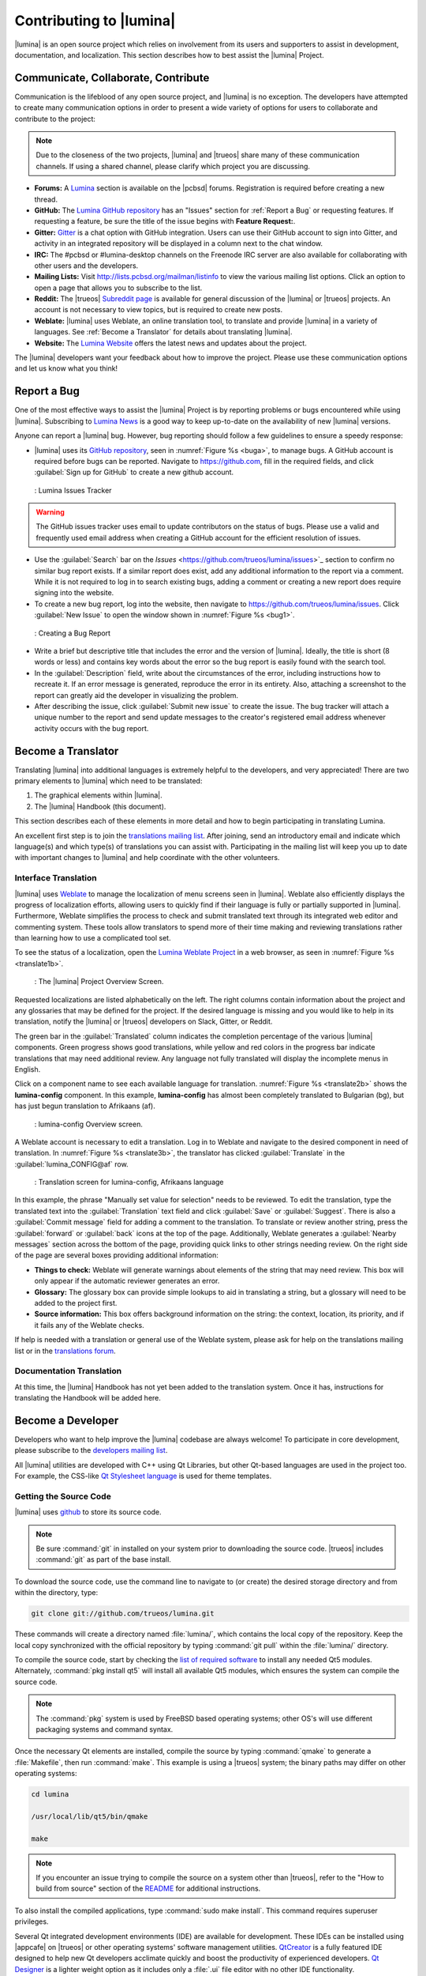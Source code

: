 .. _Contributing to Lumina:

Contributing to |lumina|
************************

|lumina| is an open source project which relies on involvement from its
users and supporters to assist in development, documentation, and
localization. This section describes how to best assist the |lumina|
Project.
  
.. _communicate:

Communicate, Collaborate, Contribute
====================================

Communication is the lifeblood of any open source project, and |lumina|
is no exception. The developers have attempted to create many
communication options in order to present a wide variety of options for
users to collaborate and contribute to the project:

.. note:: Due to the closeness of the two projects, |lumina| and
   |trueos| share many of these communication channels. If using a
   shared channel, please clarify which project you are discussing.

* **Forums:** A `Lumina <https://forums.pcbsd.org/forum-26.html>`_
  section is available on the |pcbsd| forums. Registration is required
  before creating a new thread.

* **GitHub:** The
  `Lumina GitHub repository <https://github.com/trueos/lumina>`_ has
  an "Issues" section for :ref:`Report a Bug` or requesting features.
  If requesting a feature, be sure the title of the issue begins with
  **Feature Request:**.

* **Gitter:** `Gitter <https://gitter.im/trueos/lumina>`_ is a chat
  option with GitHub integration. Users can use their GitHub account to
  sign into Gitter, and activity in an integrated repository will be
  displayed in a column next to the chat window.

* **IRC:** The #pcbsd or #lumina-desktop channels on the Freenode IRC
  server are also available for collaborating with other users and the
  developers.

* **Mailing Lists:** Visit http://lists.pcbsd.org/mailman/listinfo to 
  view the various mailing list options. Click an option to open a page
  that allows you to subscribe to the list.

* **Reddit:** The |trueos|
  `Subreddit page <https://www.reddit.com/r/TrueOS/>`_ is available for
  general discussion of the |lumina| or |trueos| projects. An account is
  not necessary to view topics, but is required to create new posts.

* **Weblate:** |lumina| uses Weblate, an online translation tool, to
  translate and provide |lumina| in a variety of languages. See
  :ref:`Become a Translator` for details about translating |lumina|.

* **Website:** The `Lumina Website <https://lumina-desktop.org/>`_
  offers the latest news and updates about the project.

The |lumina| developers want your feedback about how to improve the
project. Please use these communication options and let us know what you
think!

.. _Report a Bug:

Report a Bug
============
  
One of the most effective ways to assist the |lumina| Project is by
reporting problems or bugs encountered while using |lumina|. Subscribing
to `Lumina News <https://lumina-desktop.org/news/>`_ is a
good way to keep up-to-date on the availability of new |lumina|
versions.

Anyone can report a |lumina| bug. However, bug reporting should follow a
few guidelines to ensure a speedy response:

* |lumina| uses its
  `GitHub repository <https://github.com/trueos/lumina>`_,
  seen in :numref:`Figure %s <buga>`, to manage bugs. A GitHub account
  is required before bugs can be reported. Navigate to
  https://github.com, fill in the required fields, and click
  :guilabel:`Sign up for GitHub` to create a new github account.

.. _buga:

.. figure:: images/buga.png
   :scale: 100%

   : Lumina Issues Tracker

.. warning:: The GitHub issues tracker uses email to update contributors
   on the status of bugs. Please use a valid and frequently used email
   address when creating a GitHub account for the efficient resolution
   of issues.

* Use the :guilabel:`Search` bar on the
  `Issues` <https://github.com/trueos/lumina/issues>`_
  section to confirm no similar bug report exists. If a similar report
  does exist, add any additional information to the report via a
  comment. While it is not required to log in to search existing bugs,
  adding a comment or creating a new report does require signing into
  the website.

* To create a new bug report, log into the website, then navigate to
  `<https://github.com/trueos/lumina/issues>`_. Click
  :guilabel:`New Issue` to open the window shown in
  :numref:`Figure %s <bug1>`.

.. _bug1:

.. figure:: images/bug1.png
   :scale: 100%

   : Creating a Bug Report

* Write a brief but descriptive title that includes the error and
  the version of |lumina|. Ideally, the title is short (8 words or less)
  and contains key words about the error so the bug report is easily
  found with the search tool.

* In the :guilabel:`Description` field, write about the circumstances of
  the error, including instructions how to recreate it. If an error
  message is generated, reproduce the error in its entirety. Also,
  attaching a screenshot to the report can greatly aid the developer in
  visualizing the problem.

* After describing the issue, click :guilabel:`Submit new issue` to
  create the issue. The bug tracker will attach a unique number to the
  report and send update messages to the creator's registered email
  address whenever activity occurs with the bug report.

.. _Become a Translator:

Become a Translator
===================

Translating |lumina| into additional languages is extremely helpful to
the developers, and very appreciated! There are two primary elements to
|lumina| which need to be translated:

1. The graphical elements within |lumina|.

2. The |lumina| Handbook (this document).

This section describes each of these elements in more detail and how to
begin participating in translating Lumina.

An excellent first step is to join the
`translations mailing list <http://lists.pcbsd.org/mailman/listinfo/translations>`_.
After joining, send an introductory email and indicate which language(s)
and which type(s) of translations you can assist with. Participating in
the mailing list will keep you up to date with important changes to
|lumina| and help coordinate with the other volunteers.

.. index:: interface translations
.. _Interface Translation:

Interface Translation
---------------------

|lumina| uses `Weblate <http://weblate.trueos.org/projects/lumina/>`_ to
manage the localization of menu screens seen in |lumina|. Weblate also
efficiently displays the progress of localization efforts, allowing
users to quickly find if their language is fully or partially supported
in |lumina|. Furthermore, Weblate simplifies the process to check and
submit translated text through its integrated web editor and commenting
system. These tools allow translators to spend more of their time making
and reviewing translations rather than learning how to use a complicated
tool set.

To see the status of a localization, open the
`Lumina Weblate Project <http://weblate.trueos.org/projects/lumina/>`_
in a web browser, as seen in :numref:`Figure %s <translate1b>`.

.. _translate1b:

.. figure:: images/translate1b.png
   :scale: 100%

   : The |lumina| Project Overview Screen.

Requested localizations are listed alphabetically on the left. The right
columns contain information about the project and any glossaries that
may be defined for the project. If the desired language is missing and
you would like to help in its translation, notify the |lumina| or
|trueos| developers on Slack, Gitter, or Reddit.

The green bar in the :guilabel:`Translated` column indicates the
completion percentage of the various |lumina| components. Green progress
shows good translations, while yellow and red colors in the progress bar
indicate translations that may need additional review. Any language not
fully translated will display the incomplete menus in English.

Click on a component name to see each available language for translation.
:numref:`Figure %s <translate2b>` shows the **lumina-config** component.
In this example, **lumina-config** has almost been completely translated
to Bulgarian (bg), but has just begun translation to Afrikaans (af).

.. _translate2b:

.. figure:: images/translate2b.png
   :scale: 100%

   : lumina-config Overview screen.

A Weblate account is necessary to edit a translation. Log in to Weblate
and navigate to the desired component in need of translation. In
:numref:`Figure %s <translate3b>`, the translator has clicked
:guilabel:`Translate` in the :guilabel:`lumina_CONFIG@af` row.

.. _translate3b:

.. figure:: images/translate3b.png
   :scale: 100%

   : Translation screen for lumina-config, Afrikaans language

In this example, the phrase "Manually set value for selection" needs to
be reviewed. To edit the translation, type the translated text into the
:guilabel:`Translation` text field and click :guilabel:`Save` or
:guilabel:`Suggest`. There is also a :guilabel:`Commit message` field
for adding a comment to the translation. To translate or review another
string, press the :guilabel:`forward` or :guilabel:`back` icons at the
top of the page. Additionally, Weblate generates a
:guilabel:`Nearby messages` section across the bottom of the page,
providing quick links to other strings needing review. On the right side
of the page are several boxes providing additional information:

* **Things to check:** Weblate will generate warnings about elements of
  the string that may need review. This box will only appear if the
  automatic reviewer generates an error.

* **Glossary:** The glossary box can provide simple lookups to aid in
  translating a string, but a glossary will need to be added to the
  project first.

* **Source information:** This box offers background information on the
  string: the context, location, its priority, and if it fails any of
  the Weblate checks.

If help is needed with a translation or general use of the Weblate
system, please ask for help on the translations mailing list or in the
`translations forum <https://forums.pcbsd.org/forum-40.html>`_.

.. index:: translations
.. _Documentation Translation:

Documentation Translation
-------------------------

At this time, the |lumina| Handbook has not yet been added to the
translation system. Once it has, instructions for translating the
Handbook will be added here.

.. _Become a Developer:

Become a Developer
==================

Developers who want to help improve the |lumina| codebase are always
welcome! To participate in core development, please subscribe to the
`developers mailing list <http://lists.pcbsd.org/mailman/listinfo/dev>`_.

All |lumina| utilities are developed with C++ using Qt Libraries, but
other Qt-based languages are used in the project too. For example, the
CSS-like `Qt Stylesheet language <http://doc.qt.io/qt-4.8/stylesheet.html>`_
is used for theme templates.

.. index:: development
.. _Getting the Source Code:

Getting the Source Code
-----------------------

|lumina| uses `github <https://github.com/trueos/lumina>`_ to store its
source code.

.. note:: Be sure :command:`git` in installed on your system prior to
   downloading the source code. |trueos| includes :command:`git` as part
   of the base install.

To download the source code, use the command line to navigate to (or
create) the desired storage directory and from within the directory,
type:

.. code-block:: none

    git clone git://github.com/trueos/lumina.git

These commands will create a directory named :file:`lumina/`, which
contains the local copy of the repository. Keep the local copy
synchronized with the official repository by typing :command:`git pull`
within the :file:`lumina/` directory.

To compile the source code, start by checking the
`list of required software <https://github.com/trueos/lumina/blob/master/DEPENDENCIES>`_
to install any needed Qt5 modules. Alternately,
:command:`pkg install qt5` will install all available Qt5 modules, which
ensures the system can compile the source code.

.. note:: The :command:`pkg` system is used by FreeBSD based operating
   systems; other OS's will use different packaging systems and command
   syntax.

Once the necessary Qt elements are installed, compile the source by
typing :command:`qmake` to generate a :file:`Makefile`, then run
:command:`make`. This example is using a |trueos| system; the binary
paths may differ on other operating systems:

.. code-block:: none

    cd lumina

    /usr/local/lib/qt5/bin/qmake

    make

.. note:: If you encounter an issue trying to compile the source on a
   system other than |trueos|, refer to the "How to build from source"
   section of the
   `README <https://github.com/trueos/lumina/blob/master/README.md>`_
   for additional instructions.

To also install the compiled applications, type
:command:`sudo make install`. This command requires superuser privileges.

Several Qt integrated development environments (IDE) are available for
development. These IDEs can be installed using |appcafe| on |trueos| or
other operating systems' software management utilities.
`QtCreator <http://wiki.qt.io/Category:Tools::QtCreator>`_ is a fully
featured IDE designed to help new Qt developers acclimate quickly and
boost the productivity of experienced developers.
`Qt Designer <http://doc.qt.io/qt-4.8/designer-manual.html>`_ is a
lighter weight option as it includes only a :file:`.ui` file editor with
no other IDE functionality.

To submit changes for inclusion in |lumina|, fork the
`repository <https://github.com/trueos/lumina>`_
using the instructions in
`fork a repo <https://help.github.com/articles/fork-a-repo>`_.
Make any changes to the forked repository, them submit them for
inclusion in the primary |lumina| repository via a
`git pull request <https://help.github.com/articles/using-pull-requests>`_.
Once the submitted changes have been reviewed, they can either be
committed to the repository or returned to the creator with additional
suggestions for improvement.

.. index:: development
.. _Design Guidelines:

Design Guidelines
-----------------

|lumina| is a project driven by the support of developers within the
community. Developers have designed and implemented a number of new
utilities and tools into Lumina since its inception. The project aims to
present a unified design in order to retain the familiarity of most
programs. For example, while programs have had the titles of "File",
"Main", or "System" as the first entry in a menu bar, |lumina| opts to
use "File", as it is the most common option for the first category on a
menu bar.

The
`Developer Guidelines <https://github.com/trueos/lumina/blob/5beb2730a9e8230d2377ea89e9728504ea88de9c/DeveloperGuidelines.txt>`_
contain some coding practices for creating effective updates or
utilities. For menu and program design in |lumina|, there is a small
list of guidelines volunteer developers are encouraged to follow.

Any graphical program which is a fully featured utility, such as
:ref:`Insight File Manager`,  needs a "File" menu. However, a "File"
menu is not necessary for a small widget or dialogue box. When making a
file menu, try to keep it very simple. Most |lumina| utilities include
only two or three items in the "File" menu.

"Configure" is the |lumina| standard for the category of settings or
configuration related settings. If additional categories are needed, it
is recommended to look through other |lumina| utilities for common
naming conventions.

File menu icons are taken from the installed icon theme.
:numref:`Table %s <table_1>` lists some commonly used icons and their
default file names.

.. _table_1:

.. table:: : Commonly Used File Menu Icons

   +-----------+-----------------+--------------------+
   | Function  | File Menu Icon  | File Name          |
   +===========+=================+====================+
   | Quit      | row 1, cell 2   | window-close.png   |
   +-----------+-----------------+--------------------+
   | Settings  | row 2, cell 2   | configure.png      |
   +-----------+-----------------+--------------------+

|lumina| utilities uses several buttons:

* **Apply:** Applies settings and leaves the window open.

* **Close:** Closes a program without applying settings.

* **OK:** Closes the dialogue window and saves settings.

* **Cancel:** Closes the dialog window without applying settings.

* **Save:** Saves settings and can also close the window.

Keyboard shortcuts are extremely useful to many users, and |lumina|
attempts to include shortcuts in every utility. Qt simplifies assigning
keyboard shortcuts. For example, configuring keyboard shortcuts to
browse the "File" menu is as simple as adding :command:`&File` to the
menu entry's text field during application creation. Whichever letter
has the *&* symbol in front will become the new hotkey. A shortcut key
can also be made by clicking the menu or submenu entry and assigning a
shortcut key. Avoid creating duplicate hotkeys or shortcuts. Every entry
in a menu or submenu should have a key assigned for accessibility.
:numref:`Table %s <table_2>` and :numref:`Table %s <table_3>` summarize
the commonly used shortcut and hotkeys.

.. _table_2:

.. table:: : Shortcut Keys

   +---------------+---------+
   | Shortcut Key  | Action  |
   +===============+=========+
   | CTRL + Q      | Quit    |
   +---------------+---------+
   | F1            | Help    |
   +---------------+---------+

.. _table_3:

.. table:: : Hot Keys

   +-----------+-----------------+
   | Hot Key   | Action          |
   +===========+=================+
   | Alt + Q   | Quit            |
   +-----------+-----------------+
   | Alt + S   | Settings        |
   +-----------+-----------------+
   | Alt + I   | Import          |
   +-----------+-----------------+
   | Alt + E   | Export          |
   +-----------+-----------------+
   | ALT + F   | File Menu       |
   +-----------+-----------------+
   | ALT + C   | Configure Menu  |
   +-----------+-----------------+
   | ALT + H   | Help Menu       |
   +-----------+-----------------+

Developers will also find these resources helpful:

* `Commits Mailing List <http://lists.pcbsd.org/mailman/listinfo/commits>`_

* `Qt 5.4 Documentation <http://doc.qt.io/qt-5/index.html>`_

* `C++ Tutorials <http://www.cplusplus.com/doc/tutorial/>`_
